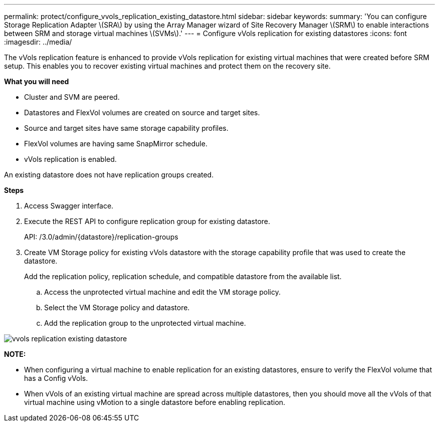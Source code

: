 ---
permalink: protect/configure_vvols_replication_existing_datastore.html
sidebar: sidebar
keywords:
summary: 'You can configure Storage Replication Adapter \(SRA\) by using the Array Manager wizard of Site Recovery Manager \(SRM\) to enable interactions between SRM and storage virtual machines \(SVMs\).'
---
= Configure vVols replication for existing datastores
:icons: font
:imagesdir: ../media/

[.lead]
The vVols replication feature is enhanced to provide vVols replication for existing virtual machines that were created before SRM setup. This enables you to recover existing virtual machines and protect them on the recovery site.

*What you will need*

* Cluster and SVM are peered.
* Datastores and FlexVol volumes are created on source and target sites.
* Source and target sites have same storage capability profiles.
* FlexVol volumes are having same SnapMirror schedule.
* vVols replication is enabled.

An existing datastore does not have replication groups created.

*Steps*

. Access Swagger interface.
. Execute the REST API to configure replication group for existing datastore.
+

API: /3.0/admin/{datastore}/replication-groups

. Create VM Storage policy for existing vVols datastore with the storage capability profile that was used to create the datastore.
+
Add the replication policy, replication schedule, and compatible datastore from the available list.

 .. Access the unprotected virtual machine and edit the VM storage policy.
 .. Select the VM Storage policy and datastore.
 .. Add the replication group to the unprotected virtual machine.

image::../media/vvols_replication_existing_datastore.png[]


*NOTE:*

* When configuring a virtual machine to enable replication for an existing datastores, ensure to verify the FlexVol volume that has a  Config vVols.
* When vVols of an existing virtual machine are spread across multiple datastores, then you should move all the vVols of that virtual machine using vMotion to a single datastore before enabling replication.
